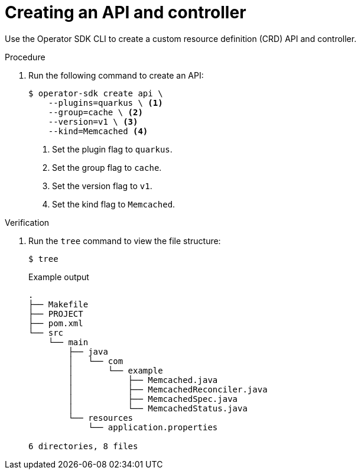 // Module included in the following assemblies:
//
// * operators/operator_sdk/java/osdk-java-tutorial.adoc

:_mod-docs-content-type: PROCEDURE
[id="osdk-java-create-api-controller_{context}"]
= Creating an API and controller

Use the Operator SDK CLI to create a custom resource definition (CRD) API and controller.

.Procedure

. Run the following command to create an API:
+
[source,terminal]
----
$ operator-sdk create api \
    --plugins=quarkus \ <1>
    --group=cache \ <2>
    --version=v1 \ <3>
    --kind=Memcached <4>
----
<1> Set the plugin flag to `quarkus`.
<2> Set the group flag to `cache`.
<3> Set the version flag to `v1`.
<4> Set the kind flag to `Memcached`.

.Verification

. Run the `tree` command to view the file structure:
+
[source,terminal]
----
$ tree
----
+
.Example output
[source,terminal]
----
.
├── Makefile
├── PROJECT
├── pom.xml
└── src
    └── main
        ├── java
        │   └── com
        │       └── example
        │           ├── Memcached.java
        │           ├── MemcachedReconciler.java
        │           ├── MemcachedSpec.java
        │           └── MemcachedStatus.java
        └── resources
            └── application.properties

6 directories, 8 files
----
